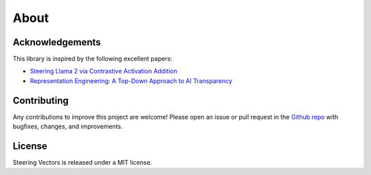 About
=====

Acknowledgements
----------------

This library is inspired by the following excellent papers:

* `Steering Llama 2 via Contrastive Activation Addition <https://arxiv.org/abs/2312.06681>`_
* `Representation Engineering: A Top-Down Approach to AI Transparency <https://arxiv.org/abs/2310.01405>`_

Contributing
------------

Any contributions to improve this project are welcome! Please open an issue or pull request in the `Github repo <https://github.com/steering-vectors/steering-vectors>`_ with bugfixes, changes, and improvements.

License
-------

Steering Vectors is released under a MIT license.
